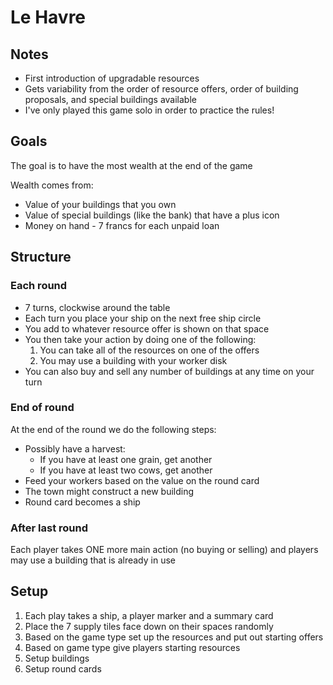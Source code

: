 * Le Havre
** Notes
   * First introduction of upgradable resources
   * Gets variability from the order of resource offers, order of building
     proposals, and special buildings available
   * I've only played this game solo in order to practice the rules!
** Goals
   The goal is to have the most wealth at the end of the game

   Wealth comes from:
   * Value of your buildings that you own
   * Value of special buildings (like the bank) that have a plus icon
   * Money on hand - 7 francs for each unpaid loan
** Structure
*** Each round
    * 7 turns, clockwise around the table
    * Each turn you place your ship on the next free ship circle
    * You add to whatever resource offer is shown on that space
    * You then take your action by doing one of the following:
      1. You can take all of the resources on one of the offers
      2. You may use a building with your worker disk
    * You can also buy and sell any number of buildings at any time on your turn
*** End of round
    At the end of the round we do the following steps:
    * Possibly have a harvest:
      * If you have at least one grain, get another
      * If you have at least two cows, get another
    * Feed your workers based on the value on the round card
    * The town might construct a new building
    * Round card becomes a ship
*** After last round
    Each player takes ONE more main action (no buying or selling) and players
    may use a building that is already in use
** Setup
   1. Each play takes a ship, a player marker and a summary card
   2. Place the 7 supply tiles face down on their spaces randomly
   3. Based on the game type set up the resources and put out starting offers
   4. Based on game type give players starting resources
   5. Setup buildings
   6. Setup round cards
